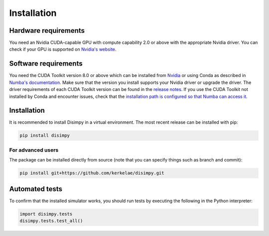 ************
Installation
************

Hardware requirements
#####################

You need an Nvidia CUDA-capable GPU with compute capability 2.0 or above with
the appropriate Nvidia driver. You can check if your GPU is supported on
`Nvidia's website <https://developer.nvidia.com/cuda-gpus>`_.

Software requirements
#####################

You need the CUDA Toolkit version 8.0 or above which can be installed from
`Nvidia <https://developer.nvidia.com/cuda-toolkit>`_ or using Conda as
described in `Numba's documentation 
<https://numba.pydata.org/numba-doc/dev/cuda/overview.html#software>`_. Make
sure that the version you install supports your Nvidia driver or upgrade the
driver. The driver requirements of each CUDA Toolkit version can be found in
the `release notes <https://developer.nvidia.com/cuda-toolkit-archive>`_.
If you use the CUDA Toolkit not installed by Conda and encounter issues, check
that the `installation path is configured so that Numba can access it
<https://numba.pydata.org/numba-doc/dev/cuda/overview.html#setting-cuda-installation-path>`_.

Installation
############

It is recommended to install Disimpy in a virtual environment. The most recent
release can be installed with pip:

.. code-block::

    pip install disimpy

For advanced users
******************

The package can be installed directly from source (note that you can specify
things such as branch and commit):

.. code-block::

    pip install git+https://github.com/kerkelae/disimpy.git

Automated tests
###############

To confirm that the installed simulator works, you should run tests by
executing the following in the Python interpreter:

.. code-block:: python

   import disimpy.tests
   disimpy.tests.test_all()
